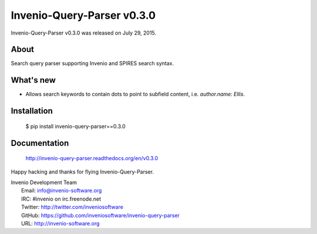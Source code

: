 =============================
 Invenio-Query-Parser v0.3.0
=============================

Invenio-Query-Parser v0.3.0 was released on July 29, 2015.

About
-----

Search query parser supporting Invenio and SPIRES search syntax.

What's new
----------

- Allows search keywords to contain dots to point to subfield content,
  i.e. `author.name: Ellis`.

Installation
------------

   $ pip install invenio-query-parser==0.3.0

Documentation
-------------

   http://invenio-query-parser.readthedocs.org/en/v0.3.0

Happy hacking and thanks for flying Invenio-Query-Parser.

| Invenio Development Team
|   Email: info@invenio-software.org
|   IRC: #invenio on irc.freenode.net
|   Twitter: http://twitter.com/inveniosoftware
|   GitHub: https://github.com/inveniosoftware/invenio-query-parser
|   URL: http://invenio-software.org
